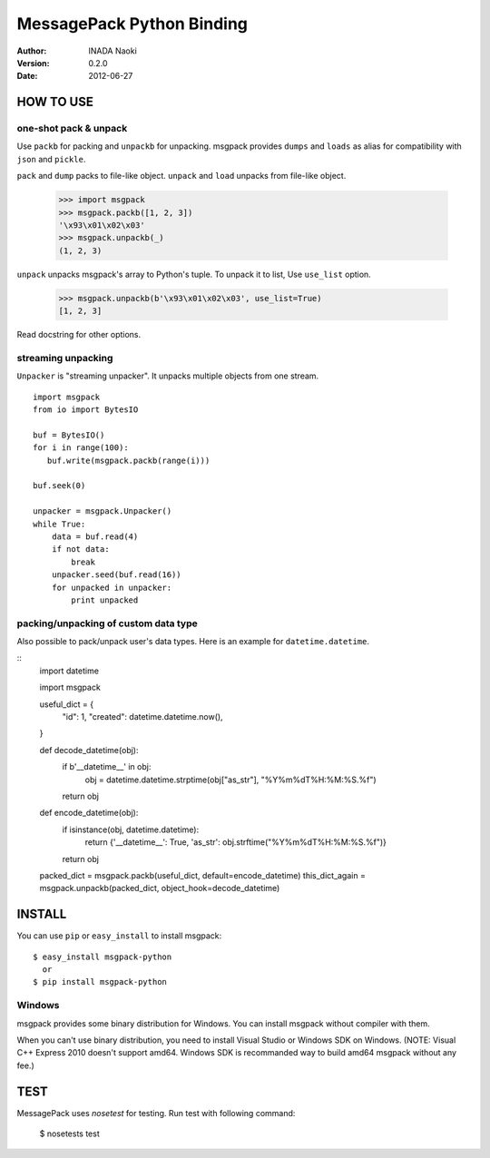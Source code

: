 ===========================
MessagePack Python Binding
===========================

:author: INADA Naoki
:version: 0.2.0
:date: 2012-06-27

HOW TO USE
-----------

one-shot pack & unpack
^^^^^^^^^^^^^^^^^^^^^^

Use ``packb`` for packing and ``unpackb`` for unpacking.
msgpack provides ``dumps`` and ``loads`` as alias for compatibility with
``json`` and ``pickle``.

``pack`` and ``dump`` packs to file-like object.
``unpack`` and ``load`` unpacks from file-like object.

   >>> import msgpack
   >>> msgpack.packb([1, 2, 3])
   '\x93\x01\x02\x03'
   >>> msgpack.unpackb(_)
   (1, 2, 3)


``unpack`` unpacks msgpack's array to Python's tuple.
To unpack it to list, Use ``use_list`` option.

   >>> msgpack.unpackb(b'\x93\x01\x02\x03', use_list=True)
   [1, 2, 3]

Read docstring for other options.


streaming unpacking
^^^^^^^^^^^^^^^^^^^

``Unpacker`` is "streaming unpacker". It unpacks multiple objects from one
stream.

::

   import msgpack
   from io import BytesIO

   buf = BytesIO()
   for i in range(100):
      buf.write(msgpack.packb(range(i)))

   buf.seek(0)

   unpacker = msgpack.Unpacker()
   while True:
       data = buf.read(4)
       if not data:
           break
       unpacker.seed(buf.read(16))
       for unpacked in unpacker:
           print unpacked

packing/unpacking of custom data type
^^^^^^^^^^^^^^^^^^^^^^^^^^^^^^^^^^^^^

Also possible to pack/unpack user's data types. Here is an example for
``datetime.datetime``.

::
    import datetime

    import msgpack

    useful_dict = {
        "id": 1,
        "created": datetime.datetime.now(),
    }

    def decode_datetime(obj):
        if b'__datetime__' in obj:
            obj = datetime.datetime.strptime(obj["as_str"], "%Y%m%dT%H:%M:%S.%f")
        return obj

    def encode_datetime(obj):
        if isinstance(obj, datetime.datetime):
            return {'__datetime__': True, 'as_str': obj.strftime("%Y%m%dT%H:%M:%S.%f")}
        return obj


    packed_dict = msgpack.packb(useful_dict, default=encode_datetime)
    this_dict_again = msgpack.unpackb(packed_dict, object_hook=decode_datetime)


INSTALL
---------
You can use ``pip`` or ``easy_install`` to install msgpack::

   $ easy_install msgpack-python
     or
   $ pip install msgpack-python


Windows
^^^^^^^
msgpack provides some binary distribution for Windows.
You can install msgpack without compiler with them.

When you can't use binary distribution, you need to install Visual Studio
or Windows SDK on Windows. (NOTE: Visual C++ Express 2010 doesn't support
amd64. Windows SDK is recommanded way to build amd64 msgpack without any fee.)


TEST
----
MessagePack uses `nosetest` for testing.
Run test with following command:

    $ nosetests test


..
    vim: filetype=rst
